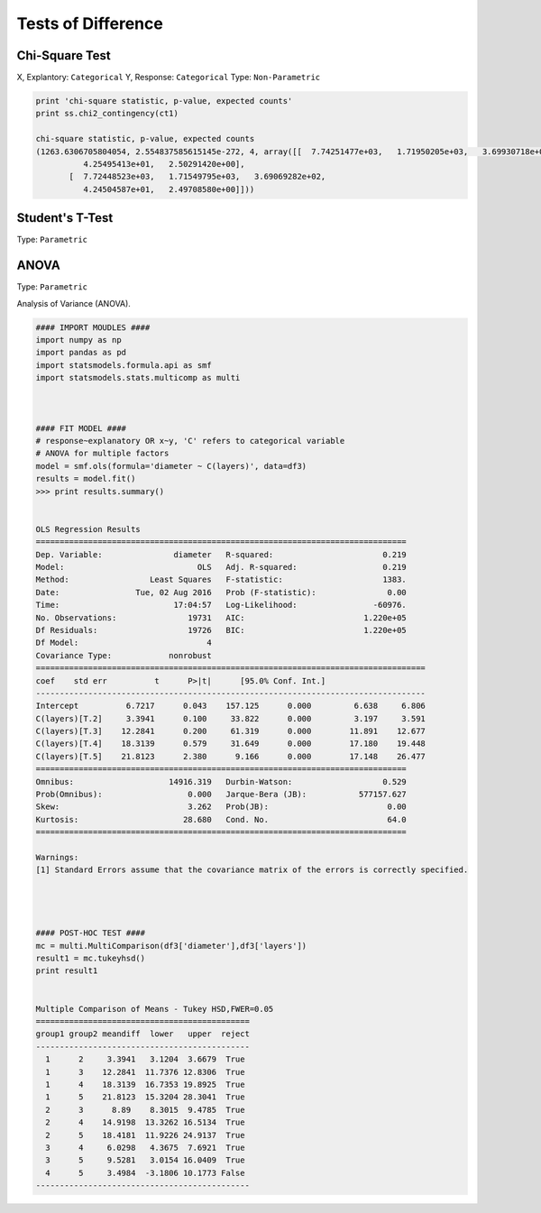 Tests of Difference
===================

Chi-Square Test
---------------
X, Explantory: ``Categorical``
Y, Response: ``Categorical``
Type: ``Non-Parametric``

.. code:: python

  print 'chi-square statistic, p-value, expected counts'
  print ss.chi2_contingency(ct1)
  
  chi-square statistic, p-value, expected counts
  (1263.6306705804054, 2.554837585615145e-272, 4, array([[  7.74251477e+03,   1.71950205e+03,   3.69930718e+02,
            4.25495413e+01,   2.50291420e+00],
         [  7.72448523e+03,   1.71549795e+03,   3.69069282e+02,
            4.24504587e+01,   2.49708580e+00]]))


Student's T-Test
----------------
Type: ``Parametric``


ANOVA
-----
Type: ``Parametric``

Analysis of Variance (ANOVA).


.. code:: python

  #### IMPORT MOUDLES ####
  import numpy as np
  import pandas as pd
  import statsmodels.formula.api as smf
  import statsmodels.stats.multicomp as multi



  #### FIT MODEL ####
  # response~explanatory OR x~y, 'C' refers to categorical variable
  # ANOVA for multiple factors
  model = smf.ols(formula='diameter ~ C(layers)', data=df3)
  results = model.fit()
  >>> print results.summary()


  OLS Regression Results                            
  ==============================================================================
  Dep. Variable:               diameter   R-squared:                       0.219
  Model:                            OLS   Adj. R-squared:                  0.219
  Method:                 Least Squares   F-statistic:                     1383.
  Date:                Tue, 02 Aug 2016   Prob (F-statistic):               0.00
  Time:                        17:04:57   Log-Likelihood:                -60976.
  No. Observations:               19731   AIC:                         1.220e+05
  Df Residuals:                   19726   BIC:                         1.220e+05
  Df Model:                           4                                         
  Covariance Type:            nonrobust                                         
  ==================================================================================
  coef    std err          t      P>|t|      [95.0% Conf. Int.]
  ----------------------------------------------------------------------------------
  Intercept          6.7217      0.043    157.125      0.000         6.638     6.806
  C(layers)[T.2]     3.3941      0.100     33.822      0.000         3.197     3.591
  C(layers)[T.3]    12.2841      0.200     61.319      0.000        11.891    12.677
  C(layers)[T.4]    18.3139      0.579     31.649      0.000        17.180    19.448
  C(layers)[T.5]    21.8123      2.380      9.166      0.000        17.148    26.477
  ==============================================================================
  Omnibus:                    14916.319   Durbin-Watson:                   0.529
  Prob(Omnibus):                  0.000   Jarque-Bera (JB):           577157.627
  Skew:                           3.262   Prob(JB):                         0.00
  Kurtosis:                      28.680   Cond. No.                         64.0
  ==============================================================================

  Warnings:
  [1] Standard Errors assume that the covariance matrix of the errors is correctly specified.




  #### POST-HOC TEST ####
  mc = multi.MultiComparison(df3['diameter'],df3['layers'])
  result1 = mc.tukeyhsd()
  print result1
  
  
  Multiple Comparison of Means - Tukey HSD,FWER=0.05
  =============================================
  group1 group2 meandiff  lower   upper  reject
  ---------------------------------------------
    1      2     3.3941   3.1204  3.6679  True 
    1      3    12.2841  11.7376 12.8306  True 
    1      4    18.3139  16.7353 19.8925  True 
    1      5    21.8123  15.3204 28.3041  True 
    2      3      8.89    8.3015  9.4785  True 
    2      4    14.9198  13.3262 16.5134  True 
    2      5    18.4181  11.9226 24.9137  True 
    3      4     6.0298   4.3675  7.6921  True 
    3      5     9.5281   3.0154 16.0409  True 
    4      5     3.4984  -3.1806 10.1773 False 
  ---------------------------------------------